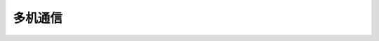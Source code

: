 ===================
多机通信
===================

.. function:: multi_comm_ctrl.set_group(send_group, recv_group_list)

    :描述: 设置机器的组号为 ``send_group`` ，机器可以接收来自 ``recv_group_list`` 中注册的组号的消息。如果不使用 ``recv_group_list`` 参数，默认接收组号 0 的消息

    :param int send_group: 当前机器的发送组号，默认组号为 0
    :param list/tuple recv_group_list: 当前接收消息的组别列表，类型可以为列表或元组

    :return: 无

    :示例: ``multi_comm_ctrl.set_group(1, (1,2,3))``

    :示例说明: 设置当前发送组号为 1， 接收组号 1,2,3 的消息，若接收组别包含发送组别，则会接收到自己发送的消息

.. function:: multi_comm_ctrl.send_msg(msg, group)

    :描述: 通过多机通信发送消息，可以单独设置该消息的发送组号

    :param int msg: 需要发送的消息
    :param int group: 可选参数，指定当前消息发送组号，不指定则默认使用之前设置的组号

    :return: 无

    :示例: ``multi_comm_ctrl.send('RoboMaster EP', 3)``

    :示例说明: 向组号 3 发送消息 ``'RoboMaster EP'``

.. function:: multi_comm_ctrl.recv_msg(timeout)

    :描述: 接收消息（当没有注册`recv_callback`时生效），可设置超时时间

    :param int timeout: 等待时间，接收函数等待的时间，精确度为 1 秒，默认为 72 秒

    :return: ``<msg_group>, <msg>`` 消息发送方的组号和消息内容

    :示例: ``group, recv_msg = multi_comm_ctrl.recv_msg(30)``

    :示例说明: 接收消息，等待时间为 30 秒，group 为信息发送方的组号，msg 为收到的消息内容

.. function:: multi_comm_ctrl.register_recv_callback(callback)

    :描述: 注册接收消息的回调函数，当接收到信息后，自动执行回调函数

    :param function callback: 需要注册的回调函数, 回调函数原型为 ``def callback(msg)``，其中 ``msg`` 参数类型为元组 ``(msg_group, msg)``

    :return: 无

    :示例:
.. code-block:: python
    :linenos:

    #定义一个函数，并将其注册为接收消息的回调函数

    def recv_callback(msg):
        pass

    multi_comm_ctrl.register_recv_callback(recv_callback)